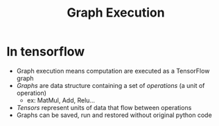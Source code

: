 #+title: Graph Execution


* In tensorflow
+ Graph execution means computation are executed as a TensorFlow graph
+ /Graphs/ are data structure containing a set of /operations/ (a unit of operation)
  - ex: MatMul, Add, Relu...
+ /Tensors/ represent units of data that flow between operations
+ Graphs can be saved, run and restored without original python code
